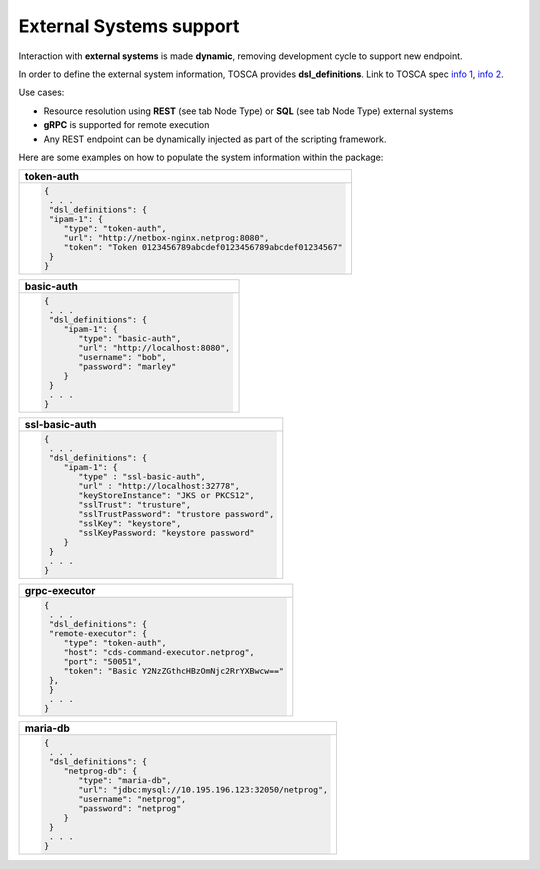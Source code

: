 .. This work is a derivative of https://wiki.onap.org/display/DW/Modeling+Concepts#Concepts-2026349199 by IBM 
.. used under Creative Commons Attribution 4.0 International License.
.. http://creativecommons.org/licenses/by/4.0
.. Copyright (C) 2020 Deutsche Telekom AG.

External Systems support
-------------------------------------

Interaction with **external systems** is made **dynamic**, removing
development cycle to support new endpoint.

In order to define the external system information, TOSCA provides
**dsl_definitions**. Link to TOSCA spec `info 1
<http://docs.oasis-open.org/tosca/TOSCA-Simple-Profile-YAML/v1.2/csd01/TOSCA-Simple-Profile-YAML-v1.2-csd01.html#_Toc494454160>`_,
`info 2 <http://docs.oasis-open.org/tosca/TOSCA-Simple-Profile-YAML/v1.2/csd01/TOSCA-Simple-Profile-YAML-v1.2-csd01.html#_Toc494454173>`_.

Use cases:

* Resource resolution using **REST** (see tab Node Type) or **SQL** (see tab Node Type) external systems
* **gRPC** is supported for remote execution
* Any REST endpoint can be dynamically injected as part of the scripting framework.

Here are some examples on how to populate the system information within the package:

.. list-table::
   :widths: 100
   :header-rows: 1

   * - token-auth
   * - .. code-block:: JSON

            {
             . . .
             "dsl_definitions": {
             "ipam-1": {
                "type": "token-auth",
                "url": "http://netbox-nginx.netprog:8080",
                "token": "Token 0123456789abcdef0123456789abcdef01234567"
             }
            }

.. list-table::
   :widths: 100
   :header-rows: 1

   * - basic-auth
   * - .. code-block:: JSON

            {
             . . .
             "dsl_definitions": {
                "ipam-1": {
                   "type": "basic-auth",
                   "url": "http://localhost:8080",
                   "username": "bob",
                   "password": "marley"
                }
             }
             . . .
            }

.. list-table::
   :widths: 100
   :header-rows: 1

   * - ssl-basic-auth
   * - .. code-block:: JSON

            {
             . . .
             "dsl_definitions": {
                "ipam-1": {
                   "type" : "ssl-basic-auth",
                   "url" : "http://localhost:32778",
                   "keyStoreInstance": "JKS or PKCS12",
                   "sslTrust": "trusture",
                   "sslTrustPassword": "trustore password",
                   "sslKey": "keystore",
                   "sslKeyPassword: "keystore password"
                }
             }
             . . .
            }
         
.. list-table::
   :widths: 100
   :header-rows: 1

   * - grpc-executor
   * - .. code-block:: JSON

            {
             . . .
             "dsl_definitions": {
             "remote-executor": {
                "type": "token-auth",
                "host": "cds-command-executor.netprog",
                "port": "50051",
                "token": "Basic Y2NzZGthcHBzOmNjc2RrYXBwcw=="
             },
             }
             . . .
            }

.. list-table::
   :header-rows: 1

   * - maria-db
   * - .. code-block:: JSON

            {
             . . .
             "dsl_definitions": {
                "netprog-db": {
                   "type": "maria-db",
                   "url": "jdbc:mysql://10.195.196.123:32050/netprog",
                   "username": "netprog",
                   "password": "netprog"
                }
             }
             . . .
            }